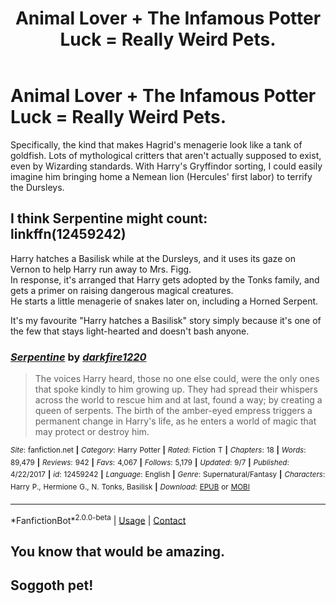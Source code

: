 #+TITLE: Animal Lover + The Infamous Potter Luck = Really Weird Pets.

* Animal Lover + The Infamous Potter Luck = Really Weird Pets.
:PROPERTIES:
:Author: KevMan18
:Score: 17
:DateUnix: 1606448886.0
:DateShort: 2020-Nov-27
:FlairText: Prompt
:END:
Specifically, the kind that makes Hagrid's menagerie look like a tank of goldfish. Lots of mythological critters that aren't actually supposed to exist, even by Wizarding standards. With Harry's Gryffindor sorting, I could easily imagine him bringing home a Nemean lion (Hercules' first labor) to terrify the Dursleys.


** I think Serpentine might count: linkffn(12459242)

Harry hatches a Basilisk while at the Dursleys, and it uses its gaze on Vernon to help Harry run away to Mrs. Figg.\\
In response, it's arranged that Harry gets adopted by the Tonks family, and gets a primer on raising dangerous magical creatures.\\
He starts a little menagerie of snakes later on, including a Horned Serpent.

It's my favourite "Harry hatches a Basilisk" story simply because it's one of the few that stays light-hearted and doesn't bash anyone.
:PROPERTIES:
:Author: PsiGuy60
:Score: 6
:DateUnix: 1606464668.0
:DateShort: 2020-Nov-27
:END:

*** [[https://www.fanfiction.net/s/12459242/1/][*/Serpentine/*]] by [[https://www.fanfiction.net/u/4310240/darkfire1220][/darkfire1220/]]

#+begin_quote
  The voices Harry heard, those no one else could, were the only ones that spoke kindly to him growing up. They had spread their whispers across the world to rescue him and at last, found a way; by creating a queen of serpents. The birth of the amber-eyed empress triggers a permanent change in Harry's life, as he enters a world of magic that may protect or destroy him.
#+end_quote

^{/Site/:} ^{fanfiction.net} ^{*|*} ^{/Category/:} ^{Harry} ^{Potter} ^{*|*} ^{/Rated/:} ^{Fiction} ^{T} ^{*|*} ^{/Chapters/:} ^{18} ^{*|*} ^{/Words/:} ^{89,479} ^{*|*} ^{/Reviews/:} ^{942} ^{*|*} ^{/Favs/:} ^{4,067} ^{*|*} ^{/Follows/:} ^{5,179} ^{*|*} ^{/Updated/:} ^{9/7} ^{*|*} ^{/Published/:} ^{4/22/2017} ^{*|*} ^{/id/:} ^{12459242} ^{*|*} ^{/Language/:} ^{English} ^{*|*} ^{/Genre/:} ^{Supernatural/Fantasy} ^{*|*} ^{/Characters/:} ^{Harry} ^{P.,} ^{Hermione} ^{G.,} ^{N.} ^{Tonks,} ^{Basilisk} ^{*|*} ^{/Download/:} ^{[[http://www.ff2ebook.com/old/ffn-bot/index.php?id=12459242&source=ff&filetype=epub][EPUB]]} ^{or} ^{[[http://www.ff2ebook.com/old/ffn-bot/index.php?id=12459242&source=ff&filetype=mobi][MOBI]]}

--------------

*FanfictionBot*^{2.0.0-beta} | [[https://github.com/FanfictionBot/reddit-ffn-bot/wiki/Usage][Usage]] | [[https://www.reddit.com/message/compose?to=tusing][Contact]]
:PROPERTIES:
:Author: FanfictionBot
:Score: 4
:DateUnix: 1606464688.0
:DateShort: 2020-Nov-27
:END:


** You know that would be amazing.
:PROPERTIES:
:Author: zince2
:Score: 3
:DateUnix: 1606450065.0
:DateShort: 2020-Nov-27
:END:


** Soggoth pet!
:PROPERTIES:
:Author: nousernameslef
:Score: 2
:DateUnix: 1606464761.0
:DateShort: 2020-Nov-27
:END:
